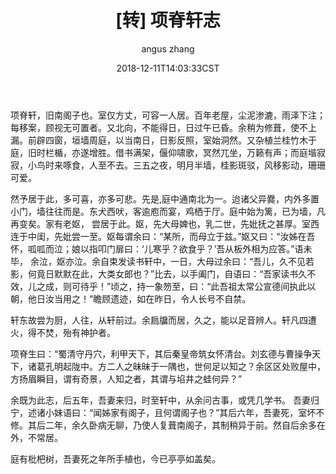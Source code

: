 #+TITLE: [转] 项脊轩志
#+AUTHOR: angus zhang
#+DATE: 2018-12-11T14:03:33CST
#+TAGS: guiyouguang gudian

项脊轩，旧南阁子也。室仅方丈，可容一人居。百年老屋，尘泥渗漉，雨泽下注；每移案，顾视无可置者。又北向，不能得日，日过午已昏。余稍为修葺，使不上漏。前辟四窗，垣墙周庭，以当南日，日影反照，室始洞然。又杂植兰桂竹木于庭，旧时栏楯，亦遂增胜。借书满架，偃仰啸歌，冥然兀坐，万籁有声；而庭堦寂寂，小鸟时来啄食，人至不去。三五之夜，明月半墙，桂影斑驳，风移影动，珊珊可爱。

[[https://img3.doubanio.com/view/note/l/public/p214730501-2.jpg]]

然予居于此，多可喜，亦多可悲。先是,庭中通南北为一。迨诸父异爨，内外多置小门，墙往往而是。东犬西吠，客逾庖而宴，鸡栖于厅。庭中始为篱，已为墙，凡再变矣。家有老妪， 尝居于此。妪，先大母婢也，乳二世，先妣抚之甚厚。室西连于中闺，先妣尝一至。妪每谓余曰：“某所，而母立于兹。”妪又曰：“汝姊在吾怀，呱呱而泣；娘以指叩门扉曰：‘儿寒乎？欲食乎？’吾从板外相为应答。”语未毕， 余泣，妪亦泣。余自束发读书轩中，一日，大母过余曰：“吾儿，久不见若影，何竟日默默在此，大类女郎也？”比去，以手阖门，自语曰：“吾家读书久不效，儿之成，则可待乎！”顷之，持一象笏至，曰：“此吾祖太常公宣德间执此以朝，他日汝当用之！”瞻顾遗迹，如在昨日，令人长号不自禁。

轩东故尝为厨，人往，从轩前过。余扃牖而居，久之，能以足音辨人。轩凡四遭火，得不焚，殆有神护者。

项脊生曰：“蜀清守丹穴，利甲天下，其后秦皇帝筑女怀清台。刘玄德与曹操争天下，诸葛孔明起陇中。方二人之昧昧于一隅也，世何足以知之？余区区处败屋中，方扬眉瞬目，谓有奇景，人知之者，其谓与埳井之蛙何异？”

余既为此志，后五年，吾妻来归，时至轩中，从余问古事，或凭几学书。 吾妻归宁，述诸小妹语曰：“闻姊家有阁子，且何谓阁子也？”其后六年，吾妻死，室坏不修。其后二年，余久卧病无聊，乃使人复葺南阁子，其制稍异于前。然自后余多在外，不常居。

庭有枇杷树，吾妻死之年所手植也，今已亭亭如盖矣。
